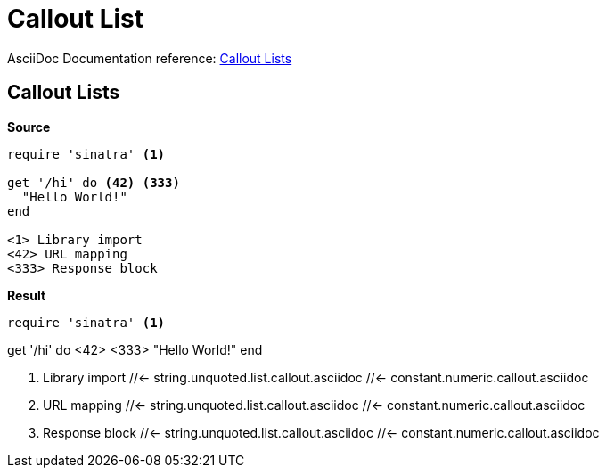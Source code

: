 // SYNTAX TEST "Packages/ST4-Asciidoctor/Syntaxes/Asciidoctor.sublime-syntax"
= Callout List

AsciiDoc Documentation reference:
https://docs.asciidoctor.org/asciidoc/latest/verbatim/callouts/[Callout Lists^]

== Callout Lists

[.big.red]*Source*

[source,asciidoc]
......................................
require 'sinatra' <1>

get '/hi' do <42> <333>
  "Hello World!"
end

<1> Library import
<42> URL mapping
<333> Response block
......................................


[.big.red]*Result*

======================================
[source,ruby]

require 'sinatra' <1>

get '/hi' do <42> <333>
  "Hello World!"
end

<1> Library import
//<-                     string.unquoted.list.callout.asciidoc
 //<-                    string.unquoted.list.callout.asciidoc
//^                      string.unquoted.list.callout.asciidoc
 //<-                    constant.numeric.callout.asciidoc
//<-                     punctuation.definition.calloutlistnumber.begin.asciidoc
//^                      punctuation.definition.calloutlistnumber.end.asciidoc
<42> URL mapping
//<-                     string.unquoted.list.callout.asciidoc
 //<-                    string.unquoted.list.callout.asciidoc
//^^                     string.unquoted.list.callout.asciidoc
 //<-                    constant.numeric.callout.asciidoc
//^                      constant.numeric.callout.asciidoc
//<-                     punctuation.definition.calloutlistnumber.begin.asciidoc
// ^                     punctuation.definition.calloutlistnumber.end.asciidoc
<333> Response block
//<-                     string.unquoted.list.callout.asciidoc
 //<-                    string.unquoted.list.callout.asciidoc
//^^^                    string.unquoted.list.callout.asciidoc
 //<-                    constant.numeric.callout.asciidoc
//^^                     constant.numeric.callout.asciidoc
//<-                     punctuation.definition.calloutlistnumber.begin.asciidoc
//  ^                    punctuation.definition.calloutlistnumber.end.asciidoc
======================================

// EOF //

